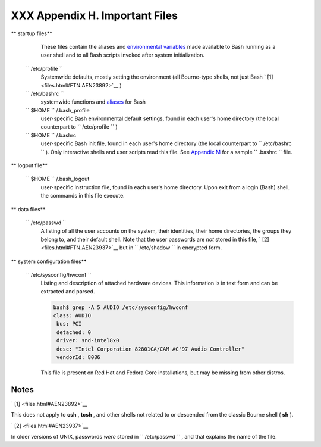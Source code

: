 
################################
XXX  Appendix H. Important Files
################################


** startup files**

    These files contain the aliases and `environmental
    variables <othertypesv.html#ENVREF>`__ made available to Bash
    running as a user shell and to all Bash scripts invoked after system
    initialization.

 ``        /etc/profile       ``
    Systemwide defaults, mostly setting the environment (all Bourne-type
    shells, not just Bash ` [1]  <files.html#FTN.AEN23892>`__ )

 ``        /etc/bashrc       ``
    systemwide functions and `aliases <aliases.html#ALIASREF>`__ for
    Bash

 ``                 $HOME        `` /.bash\_profile
    user-specific Bash environmental default settings, found in each
    user's home directory (the local counterpart to
    ``         /etc/profile        `` )

 ``                 $HOME        `` /.bashrc
    user-specific Bash init file, found in each user's home directory
    (the local counterpart to ``         /etc/bashrc        `` ). Only
    interactive shells and user scripts read this file. See `Appendix
    M <sample-bashrc.html>`__ for a sample ``         .bashrc        ``
    file.



** logout file**

 ``                 $HOME        `` /.bash\_logout
    user-specific instruction file, found in each user's home directory.
    Upon exit from a login (Bash) shell, the commands in this file
    execute.



** data files**

 ``        /etc/passwd       ``
    A listing of all the user accounts on the system, their identities,
    their home directories, the groups they belong to, and their default
    shell. Note that the user passwords are *not* stored in this file, `
    [2]  <files.html#FTN.AEN23937>`__ but in
    ``         /etc/shadow        `` in encrypted form.



** system configuration files**

 ``        /etc/sysconfig/hwconf       ``
    Listing and description of attached hardware devices. This
    information is in text form and can be extracted and parsed.


    .. code:: SCREEN

        bash$ grep -A 5 AUDIO /etc/sysconfig/hwconf        
        class: AUDIO
         bus: PCI
         detached: 0
         driver: snd-intel8x0
         desc: "Intel Corporation 82801CA/CAM AC'97 Audio Controller"
         vendorId: 8086
         





    |Note|

    This file is present on Red Hat and Fedora Core installations, but
    may be missing from other distros.






Notes
~~~~~


` [1]  <files.html#AEN23892>`__

This does not apply to **csh** , **tcsh** , and other shells not related
to or descended from the classic Bourne shell ( **sh** ).


` [2]  <files.html#AEN23937>`__

In older versions of UNIX, passwords *were* stored in
``       /etc/passwd      `` , and that explains the name of the file.



.. |Note| image:: ../images/note.gif
